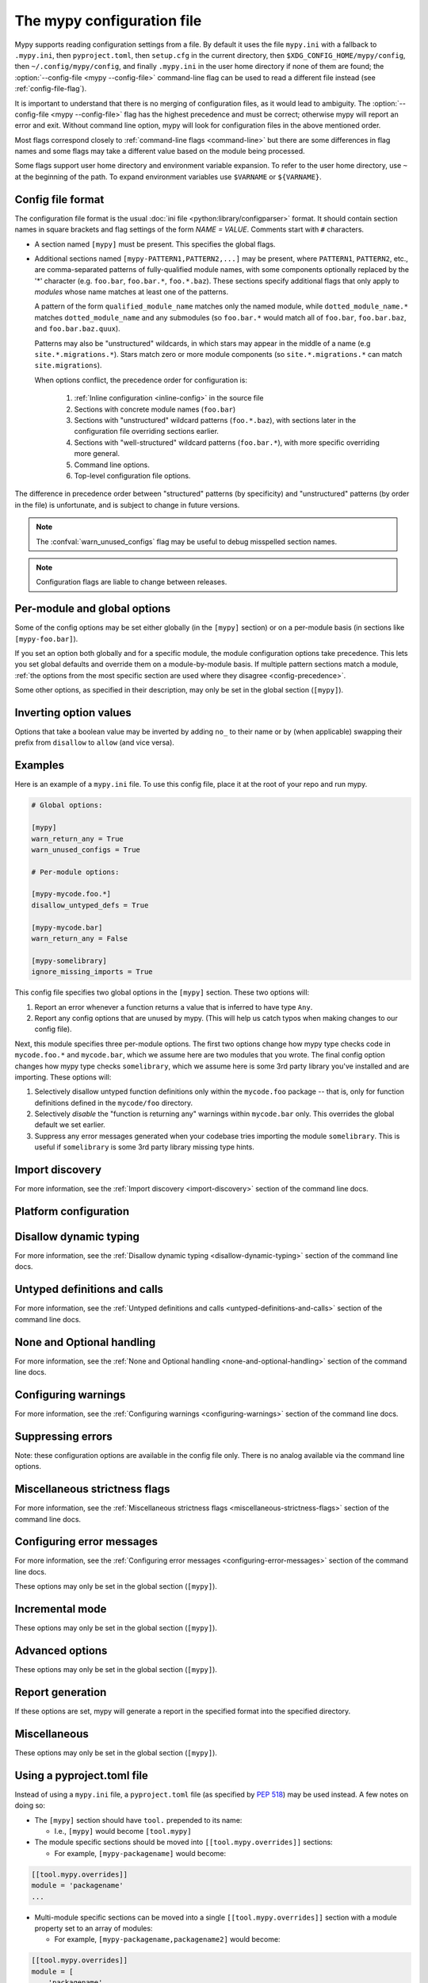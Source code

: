 .. _config-file:

The mypy configuration file
===========================

Mypy supports reading configuration settings from a file.  By default
it uses the file ``mypy.ini`` with a fallback to ``.mypy.ini``, then ``pyproject.toml``,
then ``setup.cfg`` in the current directory, then ``$XDG_CONFIG_HOME/mypy/config``, then
``~/.config/mypy/config``, and finally ``.mypy.ini`` in the user home directory
if none of them are found; the :option:`--config-file <mypy --config-file>` command-line flag can be used
to read a different file instead (see :ref:`config-file-flag`).

It is important to understand that there is no merging of configuration
files, as it would lead to ambiguity.  The :option:`--config-file <mypy --config-file>` flag
has the highest precedence and must be correct; otherwise mypy will report
an error and exit.  Without command line option, mypy will look for configuration files in the above mentioned order.

Most flags correspond closely to :ref:`command-line flags
<command-line>` but there are some differences in flag names and some
flags may take a different value based on the module being processed.

Some flags support user home directory and environment variable expansion.
To refer to the user home directory, use ``~`` at the beginning of the path.
To expand environment variables use ``$VARNAME`` or ``${VARNAME}``.


Config file format
******************

The configuration file format is the usual
:doc:`ini file <python:library/configparser>` format. It should contain
section names in square brackets and flag settings of the form
`NAME = VALUE`. Comments start with ``#`` characters.

- A section named ``[mypy]`` must be present.  This specifies
  the global flags.

- Additional sections named ``[mypy-PATTERN1,PATTERN2,...]`` may be
  present, where ``PATTERN1``, ``PATTERN2``, etc., are comma-separated
  patterns of fully-qualified module names, with some components optionally
  replaced by the '*' character (e.g. ``foo.bar``, ``foo.bar.*``, ``foo.*.baz``).
  These sections specify additional flags that only apply to *modules*
  whose name matches at least one of the patterns.

  A pattern of the form ``qualified_module_name`` matches only the named module,
  while ``dotted_module_name.*`` matches ``dotted_module_name`` and any
  submodules (so ``foo.bar.*`` would match all of ``foo.bar``,
  ``foo.bar.baz``, and ``foo.bar.baz.quux``).

  Patterns may also be "unstructured" wildcards, in which stars may
  appear in the middle of a name (e.g
  ``site.*.migrations.*``). Stars match zero or more module
  components (so ``site.*.migrations.*`` can match ``site.migrations``).

  .. _config-precedence:

  When options conflict, the precedence order for configuration is:

    1. :ref:`Inline configuration <inline-config>` in the source file
    2. Sections with concrete module names (``foo.bar``)
    3. Sections with "unstructured" wildcard patterns (``foo.*.baz``),
       with sections later in the configuration file overriding
       sections earlier.
    4. Sections with "well-structured" wildcard patterns
       (``foo.bar.*``), with more specific overriding more general.
    5. Command line options.
    6. Top-level configuration file options.

The difference in precedence order between "structured" patterns (by
specificity) and "unstructured" patterns (by order in the file) is
unfortunate, and is subject to change in future versions.

.. note::

   The :confval:`warn_unused_configs` flag may be useful to debug misspelled
   section names.

.. note::

   Configuration flags are liable to change between releases.


Per-module and global options
*****************************

Some of the config options may be set either globally (in the ``[mypy]`` section)
or on a per-module basis (in sections like ``[mypy-foo.bar]``).

If you set an option both globally and for a specific module, the module configuration
options take precedence. This lets you set global defaults and override them on a
module-by-module basis. If multiple pattern sections match a module, :ref:`the options from the
most specific section are used where they disagree <config-precedence>`.

Some other options, as specified in their description,
may only be set in the global section (``[mypy]``).


Inverting option values
***********************

Options that take a boolean value may be inverted by adding ``no_`` to
their name or by (when applicable) swapping their prefix from
``disallow`` to ``allow`` (and vice versa).


Examples
********

Here is an example of a ``mypy.ini`` file. To use this config file, place it at the root
of your repo and run mypy.

.. code-block:: ini

    # Global options:

    [mypy]
    warn_return_any = True
    warn_unused_configs = True

    # Per-module options:

    [mypy-mycode.foo.*]
    disallow_untyped_defs = True

    [mypy-mycode.bar]
    warn_return_any = False

    [mypy-somelibrary]
    ignore_missing_imports = True

This config file specifies two global options in the ``[mypy]`` section. These two
options will:

1.  Report an error whenever a function returns a value that is inferred
    to have type ``Any``.

2.  Report any config options that are unused by mypy. (This will help us catch typos
    when making changes to our config file).

Next, this module specifies three per-module options. The first two options change how mypy
type checks code in ``mycode.foo.*`` and ``mycode.bar``, which we assume here are two modules
that you wrote. The final config option changes how mypy type checks ``somelibrary``, which we
assume here is some 3rd party library you've installed and are importing. These options will:

1.  Selectively disallow untyped function definitions only within the ``mycode.foo``
    package -- that is, only for function definitions defined in the
    ``mycode/foo`` directory.

2.  Selectively *disable* the "function is returning any" warnings within
    ``mycode.bar`` only. This overrides the global default we set earlier.

3.  Suppress any error messages generated when your codebase tries importing the
    module ``somelibrary``. This is useful if ``somelibrary`` is some 3rd party library
    missing type hints.


.. _config-file-import-discovery:

Import discovery
****************

For more information, see the :ref:`Import discovery <import-discovery>`
section of the command line docs.

.. confval:: mypy_path

    :type: string

    Specifies the paths to use, after trying the paths from ``MYPYPATH`` environment
    variable.  Useful if you'd like to keep stubs in your repo, along with the config file.
    Multiple paths are always separated with a ``:`` or ``,`` regardless of the platform.
    User home directory and environment variables will be expanded.

    Relative paths are treated relative to the working directory of the mypy command,
    not the config file.
    Use the ``MYPY_CONFIG_FILE_DIR`` environment variable to refer to paths relative to
    the config file (e.g. ``mypy_path = $MYPY_CONFIG_FILE_DIR/src``).

    This option may only be set in the global section (``[mypy]``).

    **Note:** On Windows, use UNC paths to avoid using ``:`` (e.g. ``\\127.0.0.1\X$\MyDir`` where ``X`` is the drive letter).

.. confval:: files

    :type: comma-separated list of strings

    A comma-separated list of paths which should be checked by mypy if none are given on the command
    line. Supports recursive file globbing using :py:mod:`glob`, where ``*`` (e.g. ``*.py``) matches
    files in the current directory and ``**/`` (e.g. ``**/*.py``) matches files in any directories below
    the current one. User home directory and environment variables will be expanded.

    This option may only be set in the global section (``[mypy]``).

.. confval:: exclude

    :type: regular expression

    A regular expression that matches file names, directory names and paths
    which mypy should ignore while recursively discovering files to check.
    Use forward slashes (``/``) as directory separators on all platforms.

    .. code-block:: ini

      [mypy]
      exclude = (?x)(
          ^one\.py$    # files named "one.py"
          | two\.pyi$  # or files ending with "two.pyi"
          | ^three\.   # or files starting with "three."
        )

    Crafting a single regular expression that excludes multiple files while remaining
    human-readable can be a challenge. The above example demonstrates one approach.
    ``(?x)`` enables the ``VERBOSE`` flag for the subsequent regular expression, which
    `ignores most whitespace and supports comments`__. The above is equivalent to:
    ``(^one\.py$|two\.pyi$|^three\.)``.

    .. __: https://docs.python.org/3/library/re.html#re.X

    For more details, see :option:`--exclude <mypy --exclude>`.

    This option may only be set in the global section (``[mypy]``).

    .. note::

       Note that the TOML equivalent differs slightly. It can be either a single string
       (including a multi-line string) -- which is treated as a single regular
       expression -- or an array of such strings. The following TOML examples are
       equivalent to the above INI example.

       Array of strings:

       .. code-block:: toml

          [tool.mypy]
          exclude = [
              "^one\\.py$",  # TOML's double-quoted strings require escaping backslashes
              'two\.pyi$',  # but TOML's single-quoted strings do not
              '^three\.',
          ]

       A single, multi-line string:

       .. code-block:: toml

          [tool.mypy]
          exclude = '''(?x)(
              ^one\.py$    # files named "one.py"
              | two\.pyi$  # or files ending with "two.pyi"
              | ^three\.   # or files starting with "three."
          )'''  # TOML's single-quoted strings do not require escaping backslashes

       See :ref:`using-a-pyproject-toml`.

.. confval:: namespace_packages

    :type: boolean
    :default: False

    Enables :pep:`420` style namespace packages.  See the
    corresponding flag :option:`--namespace-packages <mypy --namespace-packages>` for more information.

    This option may only be set in the global section (``[mypy]``).

.. confval:: explicit_package_bases

    :type: boolean
    :default: False

    This flag tells mypy that top-level packages will be based in either the
    current directory, or a member of the ``MYPYPATH`` environment variable or
    :confval:`mypy_path` config option. This option is only useful in
    conjunction with :confval:`namespace_packages`. See :ref:`Mapping file
    paths to modules <mapping-paths-to-modules>` for details.

    This option may only be set in the global section (``[mypy]``).

.. confval:: ignore_missing_imports

    :type: boolean
    :default: False

    Suppresses error messages about imports that cannot be resolved.

    If this option is used in a per-module section, the module name should
    match the name of the *imported* module, not the module containing the
    import statement.

.. confval:: follow_imports

    :type: string
    :default: ``normal``

    Directs what to do with imports when the imported module is found
    as a ``.py`` file and not part of the files, modules and packages
    provided on the command line.

    The four possible values are ``normal``, ``silent``, ``skip`` and
    ``error``.  For explanations see the discussion for the
    :option:`--follow-imports <mypy --follow-imports>` command line flag.

    Using this option in a per-module section (potentially with a wildcard,
    as described at the top of this page) is a good way to prevent mypy from
    checking portions of your code.

    If this option is used in a per-module section, the module name should
    match the name of the *imported* module, not the module containing the
    import statement.

.. confval:: follow_imports_for_stubs

    :type: boolean
    :default: False

    Determines whether to respect the :confval:`follow_imports` setting even for
    stub (``.pyi``) files.

    Used in conjunction with :confval:`follow_imports=skip <follow_imports>`, this can be used
    to suppress the import of a module from ``typeshed``, replacing it
    with ``Any``.

    Used in conjunction with :confval:`follow_imports=error <follow_imports>`, this can be used
    to make any use of a particular ``typeshed`` module an error.

    .. note::

         This is not supported by the mypy daemon.

.. confval:: python_executable

    :type: string

    Specifies the path to the Python executable to inspect to collect
    a list of available :ref:`PEP 561 packages <installed-packages>`. User
    home directory and environment variables will be expanded. Defaults to
    the executable used to run mypy.

    This option may only be set in the global section (``[mypy]``).

.. confval:: no_site_packages

    :type: bool
    :default: False

    Disables using type information in installed packages (see :pep:`561`).
    This will also disable searching for a usable Python executable. This acts
    the same as :option:`--no-site-packages <mypy --no-site-packages>` command
    line flag.

.. confval:: no_silence_site_packages

    :type: boolean
    :default: False

    Enables reporting error messages generated within installed packages (see
    :pep:`561` for more details on distributing type information). Those error
    messages are suppressed by default, since you are usually not able to
    control errors in 3rd party code.

    This option may only be set in the global section (``[mypy]``).


Platform configuration
**********************

.. confval:: python_version

    :type: string

    Specifies the Python version used to parse and check the target
    program.  The string should be in the format ``MAJOR.MINOR`` --
    for example ``2.7``.  The default is the version of the Python
    interpreter used to run mypy.

    This option may only be set in the global section (``[mypy]``).

.. confval:: platform

    :type: string

    Specifies the OS platform for the target program, for example
    ``darwin`` or ``win32`` (meaning OS X or Windows, respectively).
    The default is the current platform as revealed by Python's
    :py:data:`sys.platform` variable.

    This option may only be set in the global section (``[mypy]``).

.. confval:: always_true

    :type: comma-separated list of strings

    Specifies a list of variables that mypy will treat as
    compile-time constants that are always true.

.. confval:: always_false

    :type: comma-separated list of strings

    Specifies a list of variables that mypy will treat as
    compile-time constants that are always false.


Disallow dynamic typing
***********************

For more information, see the :ref:`Disallow dynamic typing <disallow-dynamic-typing>`
section of the command line docs.

.. confval:: disallow_any_unimported

    :type: boolean
    :default: False

    Disallows usage of types that come from unfollowed imports (anything imported from
    an unfollowed import is automatically given a type of ``Any``).

.. confval:: disallow_any_expr

    :type: boolean
    :default: False

    Disallows all expressions in the module that have type ``Any``.

.. confval:: disallow_any_decorated

    :type: boolean
    :default: False

    Disallows functions that have ``Any`` in their signature after decorator transformation.

.. confval:: disallow_any_explicit

    :type: boolean
    :default: False

    Disallows explicit ``Any`` in type positions such as type annotations and generic
    type parameters.

.. confval:: disallow_any_generics

    :type: boolean
    :default: False

    Disallows usage of generic types that do not specify explicit type parameters.

.. confval:: disallow_subclassing_any

    :type: boolean
    :default: False

    Disallows subclassing a value of type ``Any``.


Untyped definitions and calls
*****************************

For more information, see the :ref:`Untyped definitions and calls <untyped-definitions-and-calls>`
section of the command line docs.

.. confval:: disallow_untyped_calls

    :type: boolean
    :default: False

    Disallows calling functions without type annotations from functions with type
    annotations.

.. confval:: disallow_untyped_defs

    :type: boolean
    :default: False

    Disallows defining functions without type annotations or with incomplete type
    annotations.

.. confval:: disallow_incomplete_defs

    :type: boolean
    :default: False

    Disallows defining functions with incomplete type annotations.

.. confval:: check_untyped_defs

    :type: boolean
    :default: False

    Type-checks the interior of functions without type annotations.

.. confval:: disallow_untyped_decorators

    :type: boolean
    :default: False

    Reports an error whenever a function with type annotations is decorated with a
    decorator without annotations.


.. _config-file-none-and-optional-handling:

None and Optional handling
**************************

For more information, see the :ref:`None and Optional handling <none-and-optional-handling>`
section of the command line docs.

.. confval:: implicit_optional

    :type: boolean
    :default: False

    Causes mypy to treat arguments with a ``None``
    default value as having an implicit :py:data:`~typing.Optional` type.

    **Note:** This was True by default in mypy versions 0.980 and earlier.

.. confval:: strict_optional

    :type: boolean
    :default: True

    Enables or disables strict Optional checks. If False, mypy treats ``None``
    as compatible with every type.

    **Note:** This was False by default in mypy versions earlier than 0.600.


Configuring warnings
********************

For more information, see the :ref:`Configuring warnings <configuring-warnings>`
section of the command line docs.

.. confval:: warn_redundant_casts

    :type: boolean
    :default: False

    Warns about casting an expression to its inferred type.

    This option may only be set in the global section (``[mypy]``).

.. confval:: warn_unused_ignores

    :type: boolean
    :default: False

    Warns about unneeded ``# type: ignore`` comments.

.. confval:: warn_no_return

    :type: boolean
    :default: True

    Shows errors for missing return statements on some execution paths.

.. confval:: warn_return_any

    :type: boolean
    :default: False

    Shows a warning when returning a value with type ``Any`` from a function
    declared with a non- ``Any`` return type.

.. confval:: warn_unreachable

    :type: boolean
    :default: False

    Shows a warning when encountering any code inferred to be unreachable or
    redundant after performing type analysis.


Suppressing errors
******************

Note: these configuration options are available in the config file only. There is
no analog available via the command line options.

.. confval:: ignore_errors

    :type: boolean
    :default: False

    Ignores all non-fatal errors.


Miscellaneous strictness flags
******************************

For more information, see the :ref:`Miscellaneous strictness flags <miscellaneous-strictness-flags>`
section of the command line docs.

.. confval:: allow_untyped_globals

    :type: boolean
    :default: False

    Causes mypy to suppress errors caused by not being able to fully
    infer the types of global and class variables.

.. confval:: allow_redefinition

    :type: boolean
    :default: False

    Allows variables to be redefined with an arbitrary type, as long as the redefinition
    is in the same block and nesting level as the original definition.
    Example where this can be useful:

    .. code-block:: python

       def process(items: list[str]) -> None:
           # 'items' has type list[str]
           items = [item.split() for item in items]
           # 'items' now has type list[list[str]]

    The variable must be used before it can be redefined:

    .. code-block:: python

        def process(items: list[str]) -> None:
           items = "mypy"  # invalid redefinition to str because the variable hasn't been used yet
           print(items)
           items = "100"  # valid, items now has type str
           items = int(items)  # valid, items now has type int

.. confval:: local_partial_types

    :type: boolean
    :default: False

    Disallows inferring variable type for ``None`` from two assignments in different scopes.
    This is always implicitly enabled when using the :ref:`mypy daemon <mypy_daemon>`.

.. confval:: disable_error_code

    :type: comma-separated list of strings

    Allows disabling one or multiple error codes globally.

.. confval:: enable_error_code

    :type: comma-separated list of strings

    Allows enabling one or multiple error codes globally.

    Note: This option will override disabled error codes from the disable_error_code option.

.. confval:: implicit_reexport

    :type: boolean
    :default: True

    By default, imported values to a module are treated as exported and mypy allows
    other modules to import them. When false, mypy will not re-export unless
    the item is imported using from-as or is included in ``__all__``. Note that mypy
    treats stub files as if this is always disabled. For example:

    .. code-block:: python

       # This won't re-export the value
       from foo import bar
       # This will re-export it as bar and allow other modules to import it
       from foo import bar as bar
       # This will also re-export bar
       from foo import bar
       __all__ = ['bar']

.. confval:: strict_concatenate

    :type: boolean
    :default: False

    Make arguments prepended via ``Concatenate`` be truly positional-only.

.. confval:: strict_equality

    :type: boolean
    :default: False

   Prohibit equality checks, identity checks, and container checks between
   non-overlapping types.

.. confval:: strict

    :type: boolean
    :default: False

   Enable all optional error checking flags.  You can see the list of
   flags enabled by strict mode in the full :option:`mypy --help`
   output.

   Note: the exact list of flags enabled by :confval:`strict` may
   change over time.


Configuring error messages
**************************

For more information, see the :ref:`Configuring error messages <configuring-error-messages>`
section of the command line docs.

These options may only be set in the global section (``[mypy]``).

.. confval:: show_error_context

    :type: boolean
    :default: False

    Prefixes each error with the relevant context.

.. confval:: show_column_numbers

    :type: boolean
    :default: False

    Shows column numbers in error messages.

.. confval:: show_error_codes

    :type: boolean
    :default: False

    Shows error codes in error messages. See :ref:`error-codes` for more information.

.. confval:: pretty

    :type: boolean
    :default: False

    Use visually nicer output in error messages: use soft word wrap,
    show source code snippets, and show error location markers.

.. confval:: color_output

    :type: boolean
    :default: True

    Shows error messages with color enabled.

.. confval:: error_summary

    :type: boolean
    :default: True

    Shows a short summary line after error messages.

.. confval:: show_absolute_path

    :type: boolean
    :default: False

    Show absolute paths to files.


Incremental mode
****************

These options may only be set in the global section (``[mypy]``).

.. confval:: incremental

    :type: boolean
    :default: True

    Enables :ref:`incremental mode <incremental>`.

.. confval:: cache_dir

    :type: string
    :default: ``.mypy_cache``

    Specifies the location where mypy stores incremental cache info.
    User home directory and environment variables will be expanded.
    This setting will be overridden by the ``MYPY_CACHE_DIR`` environment
    variable.

    Note that the cache is only read when incremental mode is enabled
    but is always written to, unless the value is set to ``/dev/null``
    (UNIX) or ``nul`` (Windows).

.. confval:: sqlite_cache

    :type: boolean
    :default: False

    Use an `SQLite`_ database to store the cache.

.. confval:: cache_fine_grained

    :type: boolean
    :default: False

    Include fine-grained dependency information in the cache for the mypy daemon.

.. confval:: skip_version_check

    :type: boolean
    :default: False

    Makes mypy use incremental cache data even if it was generated by a
    different version of mypy. (By default, mypy will perform a version
    check and regenerate the cache if it was written by older versions of mypy.)

.. confval:: skip_cache_mtime_checks

    :type: boolean
    :default: False

    Skip cache internal consistency checks based on mtime.


Advanced options
****************

These options may only be set in the global section (``[mypy]``).

.. confval:: plugins

    :type: comma-separated list of strings

    A comma-separated list of mypy plugins. See :ref:`extending-mypy-using-plugins`.

.. confval:: pdb

    :type: boolean
    :default: False

    Invokes :mod:`pdb` on fatal error.

.. confval:: show_traceback

    :type: boolean
    :default: False

    Shows traceback on fatal error.

.. confval:: raise_exceptions

    :type: boolean
    :default: False

    Raise exception on fatal error.

.. confval:: custom_typing_module

    :type: string

    Specifies a custom module to use as a substitute for the :py:mod:`typing` module.

.. confval:: custom_typeshed_dir

    :type: string

    This specifies the directory where mypy looks for standard library typeshed
    stubs, instead of the typeshed that ships with mypy.  This is
    primarily intended to make it easier to test typeshed changes before
    submitting them upstream, but also allows you to use a forked version of
    typeshed.

    User home directory and environment variables will be expanded.

    Note that this doesn't affect third-party library stubs. To test third-party stubs,
    for example try ``MYPYPATH=stubs/six mypy ...``.

.. confval:: warn_incomplete_stub

    :type: boolean
    :default: False

    Warns about missing type annotations in typeshed.  This is only relevant
    in combination with :confval:`disallow_untyped_defs` or :confval:`disallow_incomplete_defs`.


Report generation
*****************

If these options are set, mypy will generate a report in the specified
format into the specified directory.

.. confval:: any_exprs_report

    :type: string

    Causes mypy to generate a text file report documenting how many
    expressions of type ``Any`` are present within your codebase.

.. confval:: cobertura_xml_report

    :type: string

    Causes mypy to generate a Cobertura XML type checking coverage report.

    To generate this report, you must either manually install the `lxml`_
    library or specify mypy installation with the setuptools extra
    ``mypy[reports]``.

.. confval:: html_report / xslt_html_report

    :type: string

    Causes mypy to generate an HTML type checking coverage report.

    To generate this report, you must either manually install the `lxml`_
    library or specify mypy installation with the setuptools extra
    ``mypy[reports]``.

.. confval:: linecount_report

    :type: string

    Causes mypy to generate a text file report documenting the functions
    and lines that are typed and untyped within your codebase.

.. confval:: linecoverage_report

    :type: string

    Causes mypy to generate a JSON file that maps each source file's
    absolute filename to a list of line numbers that belong to typed
    functions in that file.

.. confval:: lineprecision_report

    :type: string

    Causes mypy to generate a flat text file report with per-module
    statistics of how many lines are typechecked etc.

.. confval:: txt_report / xslt_txt_report

    :type: string

    Causes mypy to generate a text file type checking coverage report.

    To generate this report, you must either manually install the `lxml`_
    library or specify mypy installation with the setuptools extra
    ``mypy[reports]``.

.. confval:: xml_report

    :type: string

    Causes mypy to generate an XML type checking coverage report.

    To generate this report, you must either manually install the `lxml`_
    library or specify mypy installation with the setuptools extra
    ``mypy[reports]``.


Miscellaneous
*************

These options may only be set in the global section (``[mypy]``).

.. confval:: junit_xml

    :type: string

    Causes mypy to generate a JUnit XML test result document with
    type checking results. This can make it easier to integrate mypy
    with continuous integration (CI) tools.

.. confval:: scripts_are_modules

    :type: boolean
    :default: False

    Makes script ``x`` become module ``x`` instead of ``__main__``.  This is
    useful when checking multiple scripts in a single run.

.. confval:: warn_unused_configs

    :type: boolean
    :default: False

    Warns about per-module sections in the config file that do not
    match any files processed when invoking mypy.
    (This requires turning off incremental mode using :confval:`incremental = False <incremental>`.)

.. confval:: verbosity

    :type: integer
    :default: 0

    Controls how much debug output will be generated.  Higher numbers are more verbose.


.. _using-a-pyproject-toml:

Using a pyproject.toml file
***************************

Instead of using a ``mypy.ini`` file, a ``pyproject.toml`` file (as specified by
`PEP 518`_) may be used instead. A few notes on doing so:

* The ``[mypy]`` section should have ``tool.`` prepended to its name:

  * I.e., ``[mypy]`` would become ``[tool.mypy]``

* The module specific sections should be moved into ``[[tool.mypy.overrides]]`` sections:

  * For example, ``[mypy-packagename]`` would become:

.. code-block:: toml

  [[tool.mypy.overrides]]
  module = 'packagename'
  ...

* Multi-module specific sections can be moved into a single ``[[tool.mypy.overrides]]`` section with a
  module property set to an array of modules:

  * For example, ``[mypy-packagename,packagename2]`` would become:

.. code-block:: toml

  [[tool.mypy.overrides]]
  module = [
      'packagename',
      'packagename2'
  ]
  ...

* The following care should be given to values in the ``pyproject.toml`` files as compared to ``ini`` files:

  * Strings must be wrapped in double quotes, or single quotes if the string contains special characters

  * Boolean values should be all lower case

Please see the `TOML Documentation`_ for more details and information on
what is allowed in a ``toml`` file. See `PEP 518`_ for more information on the layout
and structure of the ``pyproject.toml`` file.

Example ``pyproject.toml``
**************************

Here is an example of a ``pyproject.toml`` file. To use this config file, place it at the root
of your repo (or append it to the end of an existing ``pyproject.toml`` file) and run mypy.

.. code-block:: toml

    # mypy global options:

    [tool.mypy]
    python_version = "2.7"
    warn_return_any = true
    warn_unused_configs = true
    exclude = [
        '^file1\.py$',  # TOML literal string (single-quotes, no escaping necessary)
        "^file2\\.py$",  # TOML basic string (double-quotes, backslash and other characters need escaping)
    ]

    # mypy per-module options:

    [[tool.mypy.overrides]]
    module = "mycode.foo.*"
    disallow_untyped_defs = true

    [[tool.mypy.overrides]]
    module = "mycode.bar"
    warn_return_any = false

    [[tool.mypy.overrides]]
    module = [
        "somelibrary",
        "some_other_library"
    ]
    ignore_missing_imports = true

.. _lxml: https://pypi.org/project/lxml/
.. _SQLite: https://www.sqlite.org/
.. _PEP 518: https://www.python.org/dev/peps/pep-0518/
.. _TOML Documentation: https://toml.io/
